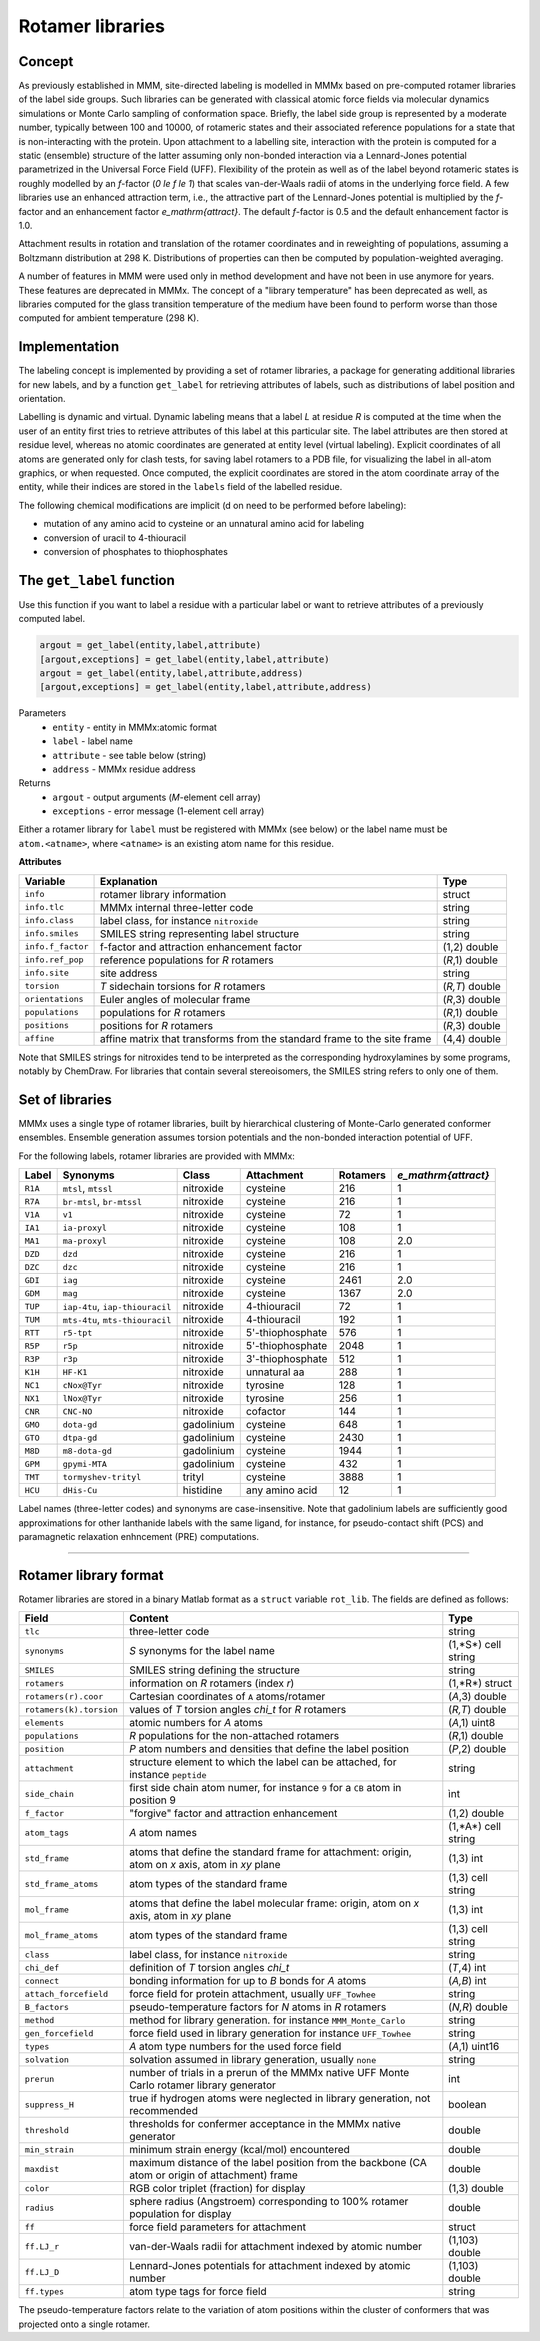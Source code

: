 .. _rotamer_concept:

Rotamer libraries
====================

Concept
---------------------------------

As previously established in MMM, site-directed labeling is modelled in MMMx based on pre-computed rotamer libraries of the label side groups.
Such libraries can be generated with classical atomic force fields via molecular dynamics simulations or Monte Carlo sampling of conformation space.
Briefly, the label side group is represented by a moderate number, typically between 100 and 10000, of rotameric states and their associated 
reference populations for a state that is non-interacting with the protein. Upon attachment to a labelling site, interaction with the protein is computed 
for a static (ensemble) structure of the latter assuming only non-bonded interaction via a Lennard-Jones potential parametrized in the Universal Force Field (UFF). 
Flexibility of the protein as well as of the label beyond rotameric states is roughly modelled by an *f*-factor (`0 \le f \le 1`) that scales van-der-Waals radii of atoms in the underlying force field. 
A few libraries use an enhanced attraction term, i.e., the attractive part of the Lennard-Jones potential is multiplied by the *f*-factor and an enhancement factor `e_\mathrm{attract}`. 
The default *f*-factor is 0.5 and the default enhancement factor is 1.0.

Attachment results in rotation and translation of the rotamer coordinates and in reweighting of populations, assuming a Boltzmann distribution at 298 K. 
Distributions of properties can then be computed by population-weighted averaging.

A number of features in MMM were used only in method development and have not been in use anymore for years. These features are deprecated in MMMx.
The concept of a "library temperature" has been deprecated as well, as libraries computed for the glass transition temperature of the medium have been found to perform worse than those computed for ambient temperature (298 K).

Implementation
--------------

The labeling concept is implemented by providing a set of rotamer libraries, a package for generating additional libraries for new labels, 
and by a function ``get_label`` for retrieving attributes of labels, such as distributions of label position and orientation.

Labelling is dynamic and virtual. Dynamic labeling means that a label *L* at residue *R* is computed at the time when the user of an entity first tries 
to retrieve attributes of this label at this particular site. The label attributes are then stored at residue level, whereas no atomic coordinates are 
generated at entity level (virtual labeling). Explicit coordinates of all atoms are generated only for clash tests, for saving label rotamers to a PDB file,
for visualizing the label in all-atom graphics, or when requested. Once computed, the explicit coordinates are stored in the atom coordinate array  of the
entity, while their indices are stored in the ``labels`` field of the labelled residue.

The following chemical modifications are implicit (d on need to be performed before labeling):

* mutation of any amino acid to cysteine or an unnatural amino acid for labeling

* conversion of uracil to 4-thiouracil

* conversion of phosphates to thiophosphates

.. _get_label:

The ``get_label`` function
----------------------------- 

Use this function if you want to label a residue with a particular label or want to retrieve attributes of a previously computed label.

.. code-block:: matlab

    argout = get_label(entity,label,attribute)
    [argout,exceptions] = get_label(entity,label,attribute)
    argout = get_label(entity,label,attribute,address)
    [argout,exceptions] = get_label(entity,label,attribute,address)


Parameters
    *   ``entity`` - entity in MMMx:atomic format
    *   ``label`` - label name
    *   ``attribute`` - see table below (string)
    *   ``address`` - MMMx residue address
Returns
    *   ``argout`` - output arguments (*M*-element cell array)
    *   ``exceptions`` - error message (1-element cell array)
	
Either a rotamer library for ``label`` must be registered with MMMx (see below) or the label name must be ``atom.<atname>``, where ``<atname>`` is an existing atom name for this residue.
	
**Attributes**
	
====================== =============================================== =================
Variable               Explanation                                     Type   
====================== =============================================== =================
``info``               rotamer library information                     struct
``info.tlc``           MMMx internal three-letter code                 string
``info.class``         label class, for instance ``nitroxide``         string
``info.smiles``        SMILES string representing label structure      string
``info.f_factor``      f-factor and attraction enhancement factor      (1,2) double
``info.ref_pop``       reference populations for *R* rotamers          (*R*,1) double
``info.site``          site address                                    string
``torsion``            *T* sidechain torsions for *R* rotamers         (*R,T*) double
``orientations``       Euler angles of molecular frame                 (*R*,3) double
``populations``        populations for *R* rotamers                    (*R*,1) double
``positions``          positions for *R* rotamers                      (*R*,3) double
``affine``             affine matrix that transforms from the standard (4,4) double
                       frame to the site frame
====================== =============================================== =================
 
Note that SMILES strings for nitroxides tend to be interpreted as the corresponding hydroxylamines by some programs, notably by ChemDraw.
For libraries that contain several stereoisomers, the SMILES string refers to only one of them.

Set of libraries
-----------------

MMMx uses a single type of rotamer libraries, built by hierarchical clustering of Monte-Carlo generated conformer ensembles.
Ensemble generation assumes torsion potentials and the non-bonded interaction potential of UFF. 

For the following labels, rotamer libraries are provided with MMMx:

=======  ===============================  ==============  ================ ========= ====================
Label    Synonyms                         Class           Attachment       Rotamers  `e_\mathrm{attract}`
=======  ===============================  ==============  ================ ========= ====================
``R1A``  ``mtsl``, ``mtssl``              nitroxide       cysteine         216       1
``R7A``  ``br-mtsl``, ``br-mtssl``        nitroxide       cysteine         216       1
``V1A``  ``v1``                           nitroxide       cysteine         72        1
``IA1``  ``ia-proxyl``                    nitroxide       cysteine         108       1
``MA1``  ``ma-proxyl``                    nitroxide       cysteine         108       2.0
``DZD``  ``dzd``                          nitroxide       cysteine         216       1
``DZC``  ``dzc``                          nitroxide       cysteine         216       1
``GDI``  ``iag``                          nitroxide       cysteine         2461      2.0
``GDM``  ``mag``                          nitroxide       cysteine         1367      2.0
``TUP``  ``iap-4tu``, ``iap-thiouracil``  nitroxide       4-thiouracil     72        1                          
``TUM``  ``mts-4tu``, ``mts-thiouracil``  nitroxide       4-thiouracil     192       1
``RTT``  ``r5-tpt``                       nitroxide       5'-thiophosphate 576       1
``R5P``  ``r5p``                          nitroxide       5'-thiophosphate 2048      1
``R3P``  ``r3p``                          nitroxide       3'-thiophosphate 512       1
``K1H``  ``HF-K1``                        nitroxide       unnatural aa     288       1
``NC1``  ``cNox@Tyr``                     nitroxide       tyrosine         128       1
``NX1``  ``lNox@Tyr``                     nitroxide       tyrosine         256       1
``CNR``  ``CNC-NO``                       nitroxide       cofactor         144       1
``GMO``  ``dota-gd``                      gadolinium      cysteine         648       1
``GTO``  ``dtpa-gd``                      gadolinium      cysteine         2430      1
``M8D``  ``m8-dota-gd``                   gadolinium      cysteine         1944      1
``GPM``  ``gpymi-MTA``                    gadolinium      cysteine         432       1
``TMT``  ``tormyshev-trityl``             trityl          cysteine         3888      1
``HCU``  ``dHis-Cu``                      histidine       any amino acid   12        1
=======  ===============================  ==============  ================ ========= ====================

Label names (three-letter codes) and synonyms are case-insensitive. 
Note that gadolinium labels are sufficiently good approximations for other lanthanide labels with the same ligand,
for instance, for pseudo-contact shift (PCS) and paramagnetic relaxation enhncement (PRE) computations. 

-----------------------------

Rotamer library format
----------------------

Rotamer libraries are stored in a binary Matlab format as a ``struct`` variable ``rot_lib``. The fields are defined as follows:

	
======================= =============================================== ================================
Field                   Content                                         Type   
======================= =============================================== ================================
``tlc``                 three-letter code                               string
``synonyms``            *S* synonyms for the label name                 (1,*S*) cell string
``SMILES``              SMILES string defining the structure            string
``rotamers``            information on *R* rotamers (index *r*)         (1,*R*) struct  
``rotamers(r).coor``    Cartesian coordinates of ``A`` atoms/rotamer    (*A*,3) double
``rotamers(k).torsion`` values of *T* torsion angles `\chi_t` for       (*R,T*) double
                        *R* rotamers
``elements``            atomic numbers for *A* atoms                    (*A*,1) uint8
``populations``         *R* populations for the non-attached rotamers   (*R*,1) double
``position``            *P* atom numbers and densities that define the  (*P*,2) double
                        label position
``attachment``          structure element to which the label can be     string
                        attached, for instance ``peptide``
``side_chain``          first side chain atom numer, for instance ``9`` ìnt
                        for a ``CB`` atom in position 9
``f_factor``            "forgive" factor and attraction enhancement     (1,2) double
``atom_tags``           *A* atom names                                  (1,*A*) cell string
``std_frame``           atoms that define the standard frame for
                        attachment: origin, atom on *x* axis, atom in   (1,3) int
                        *xy* plane
``std_frame_atoms``     atom types of the standard frame                (1,3) cell string 
``mol_frame``           atoms that define the label molecular frame:    (1,3) int
                        origin, atom on *x* axis, atom in *xy* plane
``mol_frame_atoms``     atom types of the standard frame                (1,3) cell string 
``class``               label class, for instance ``nitroxide``         string
``chi_def``             definition of *T* torsion angles `\chi_t`       (*T*,4) int
``connect``             bonding information for up to *B* bonds for *A* (*A,B*) int
                        atoms
``attach_forcefield``   force field for protein attachment, usually     string
                        ``UFF_Towhee``
``B_factors``           pseudo-temperature factors for *N* atoms in     (*N,R*) double
                        *R* rotamers
``method``              method for library generation. for instance     string
                        ``MMM_Monte_Carlo``
``gen_forcefield``      force field used in library generation          string
                        for instance ``UFF_Towhee``		
``types``               *A* atom type numbers for the used force field  (*A*,1) uint16 						
``solvation``           solvation assumed in library generation,        string
                        usually ``none``						
``prerun``              number of trials in a prerun of the MMMx native int
                        UFF Monte Carlo rotamer library generator
``suppress_H``          true if hydrogen atoms were neglected in        boolean
                        library generation, not recommended
``threshold``           thresholds for confermer acceptance in the      double
                        MMMx native generator
``min_strain``          minimum strain energy (kcal/mol) encountered    double
``maxdist``             maximum distance of the label position from     double
                        the backbone (CA atom or origin of attachment)
                        frame					   
``color``               RGB color triplet (fraction) for display        (1,3) double
``radius``              sphere radius (Angstroem) corresponding to      double
                        100% rotamer population for display
``ff``                  force field parameters for attachment           struct
``ff.LJ_r``             van-der-Waals radii for attachment indexed by   (1,103) double
                        atomic number
``ff.LJ_D``             Lennard-Jones potentials for attachment indexed (1,103) double
                        by atomic number
``ff.types``            atom type tags for force field                  string
======================= =============================================== ================================ 

The pseudo-temperature factors relate to the variation of atom positions within the cluster of conformers that was projected onto a single rotamer. 


